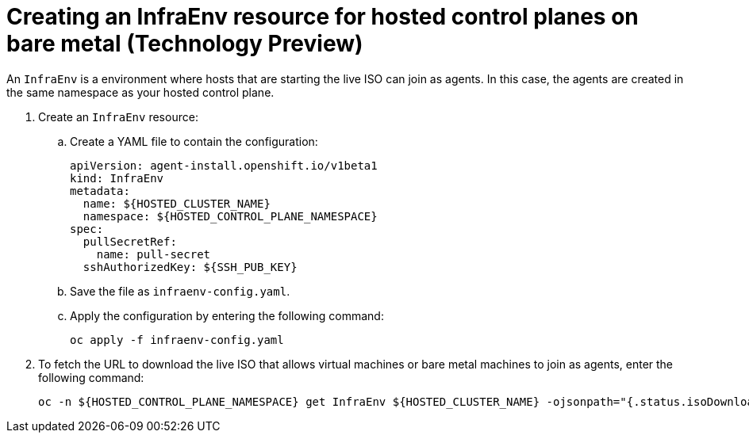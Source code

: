 [#hosted-control-planes-create-infraenv]
= Creating an InfraEnv resource for hosted control planes on bare metal (Technology Preview)

An `InfraEnv` is a environment where hosts that are starting the live ISO can join as agents. In this case, the agents are created in the same namespace as your hosted control plane.

. Create an `InfraEnv` resource:
//lahinson - June 2023 - To make this information easier for users to parse, we need to replace the heredoc syntax with instructions to (1) create the yaml file to define the InfraEnv resource and (2) enter the command to create the InfraEnv resource. Please check my revision for accuracy.

.. Create a YAML file to contain the configuration:
+
[source,yaml]
----
apiVersion: agent-install.openshift.io/v1beta1
kind: InfraEnv
metadata:
  name: ${HOSTED_CLUSTER_NAME}
  namespace: ${HOSTED_CONTROL_PLANE_NAMESPACE}
spec:
  pullSecretRef:
    name: pull-secret
  sshAuthorizedKey: ${SSH_PUB_KEY}
----

.. Save the file as `infraenv-config.yaml`.

.. Apply the configuration by entering the following command:
+
----
oc apply -f infraenv-config.yaml
----

. To fetch the URL to download the live ISO that allows virtual machines or bare metal machines to join as agents, enter the following command:
+
----
oc -n ${HOSTED_CONTROL_PLANE_NAMESPACE} get InfraEnv ${HOSTED_CLUSTER_NAME} -ojsonpath="{.status.isoDownloadURL}"
----